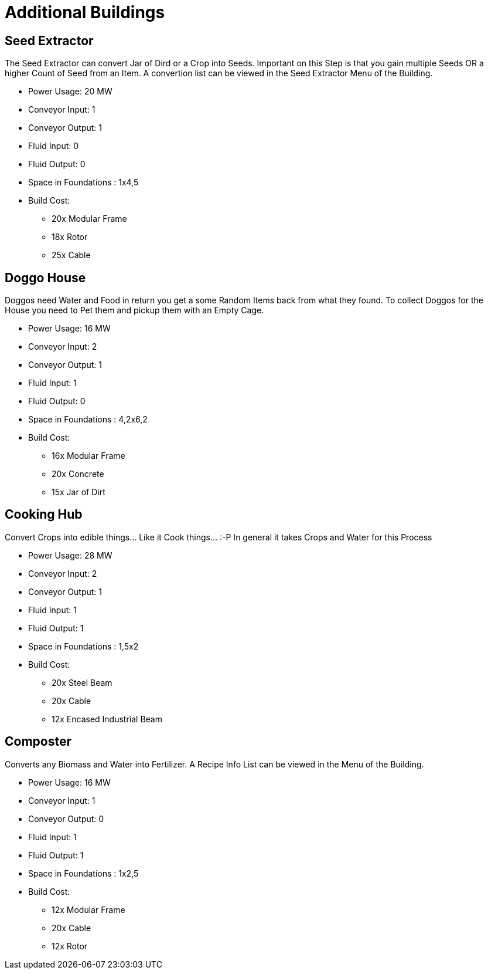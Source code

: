 = Additional Buildings

## Seed Extractor
The Seed Extractor can convert Jar of Dird or a Crop into Seeds.
Important on this Step is that you gain multiple Seeds OR a higher Count of Seed from an Item.
A convertion list can be viewed in the Seed Extractor Menu of the Building.

* Power Usage: 20 MW
* Conveyor Input: 1
* Conveyor Output: 1
* Fluid Input: 0
* Fluid Output: 0
* Space in Foundations : 1x4,5
* Build Cost:
** 20x Modular Frame
** 18x Rotor
** 25x Cable

## Doggo House
Doggos need Water and Food in return you get a some Random Items back from what they found.
To collect Doggos for the House you need to Pet them and pickup them with an Empty Cage.

* Power Usage: 16 MW
* Conveyor Input: 2
* Conveyor Output: 1
* Fluid Input: 1
* Fluid Output: 0
* Space in Foundations : 4,2x6,2
* Build Cost:
** 16x Modular Frame
** 20x Concrete
** 15x Jar of Dirt

## Cooking Hub
Convert Crops into edible things... Like it Cook things... :-P
In general it takes Crops and Water for this Process

* Power Usage: 28 MW
* Conveyor Input: 2
* Conveyor Output: 1
* Fluid Input: 1
* Fluid Output: 1
* Space in Foundations : 1,5x2
* Build Cost:
** 20x Steel Beam
** 20x Cable
** 12x Encased Industrial Beam

## Composter
Converts any Biomass and Water into Fertilizer.
A Recipe Info List can be viewed in the Menu of the Building.

* Power Usage: 16 MW
* Conveyor Input: 1
* Conveyor Output: 0
* Fluid Input: 1
* Fluid Output: 1
* Space in Foundations : 1x2,5
* Build Cost:
** 12x Modular Frame
** 20x Cable
** 12x Rotor